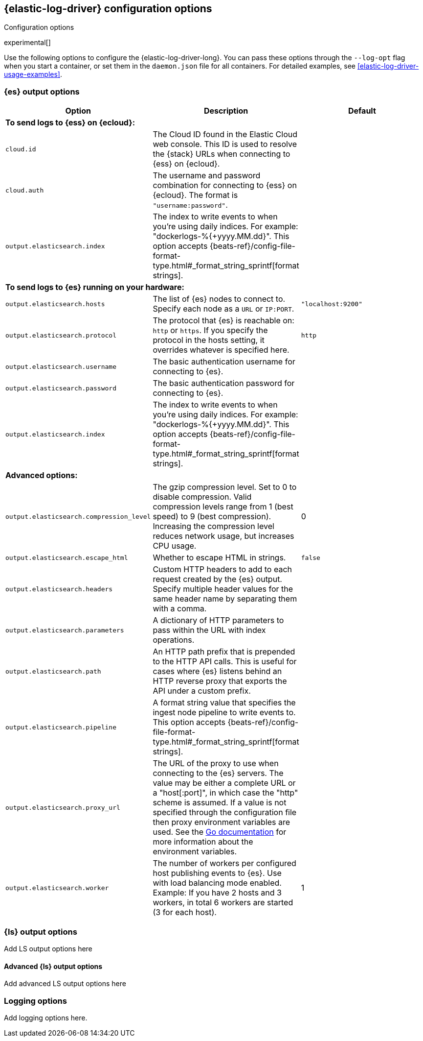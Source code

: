 [[elastic-log-driver-configuration]]
== {elastic-log-driver} configuration options

++++
<titleabbrev>Configuration options</titleabbrev>
++++

experimental[]

Use the following options to configure the {elastic-log-driver-long}. You can
pass these options through the `--log-opt` flag when you start a container, or
set them in the `daemon.json` file for all containers. For detailed examples,
see <<elastic-log-driver-usage-examples>>.

// I'm not sure at this point if we want to have the usage examples inline in
// this topic or in a separate topic. Depends on how many options we decide to
// document.


=== {es} output options

// Here I provide some streamlined descriptions. This is not complete coverage
// of all the settings; mainly an example. 
//
// Haven't added ssl options here because it's gonna be messy.


[options="header"]
|=====
|Option  | Description | Default

3+|*To send logs to {ess} on {ecloud}:*

|`cloud.id`
|The Cloud ID found in the Elastic Cloud web console. This ID is
used to resolve the {stack} URLs when connecting to {ess} on {ecloud}.
|

|`cloud.auth`
|The username and password combination for connecting to {ess} on {ecloud}. The
format is `"username:password"`.
|

|`output.elasticsearch.index`
|The index to write events to when you're using daily indices. For example:
+"dockerlogs-%{+yyyy.MM.dd}"+. This option accepts
{beats-ref}/config-file-format-type.html#_format_string_sprintf[format strings].
|

3+|*To send logs to {es} running on your hardware:*

|`output.elasticsearch.hosts`
|The list of {es} nodes to connect to. Specify
each node as a `URL` or `IP:PORT`.
|`"localhost:9200"`

|`output.elasticsearch.protocol`
|The protocol that {es} is reachable on: `http` or `https`. If you specify the
protocol in the hosts setting, it overrides whatever is specified here.
|`http` 

|`output.elasticsearch.username`
|The basic authentication username for connecting to {es}. 
|

|`output.elasticsearch.password`
|The basic authentication password for connecting to {es}.
|

|`output.elasticsearch.index`
|The index to write events to when you're using daily indices. For example:
+"dockerlogs-%{+yyyy.MM.dd}"+. This option accepts
{beats-ref}/config-file-format-type.html#_format_string_sprintf[format strings].
|

3+|*Advanced options:*

|`output.elasticsearch.compression_level`
|The gzip compression level. Set to 0 to disable compression. Valid compression
levels range from 1 (best speed) to 9 (best compression). Increasing the
compression level reduces network usage, but increases CPU usage.
|0

|`output.elasticsearch.escape_html`
|Whether to escape HTML in strings.
|`false`

|`output.elasticsearch.headers`
|Custom HTTP headers to add to each request created by the {es} output. Specify
multiple header values for the same header name by separating them with a comma.
|

|`output.elasticsearch.parameters`
| A dictionary of HTTP parameters to pass within the URL with index operations.
| 

|`output.elasticsearch.path`
|An HTTP path prefix that is prepended to the HTTP API calls. This is useful for
cases where {es} listens behind an HTTP reverse proxy that exports the API under
a custom prefix.
|

|`output.elasticsearch.pipeline`
|A format string value that specifies the ingest node pipeline to write events
to. This option accepts
{beats-ref}/config-file-format-type.html#_format_string_sprintf[format strings].
|

|`output.elasticsearch.proxy_url`
|The URL of the proxy to use when connecting to the {es} servers. The
value may be either a complete URL or a "host[:port]", in which case the "http"
scheme is assumed. If a value is not specified through the configuration file
then proxy environment variables are used. See the
https://golang.org/pkg/net/http/#ProxyFromEnvironment[Go documentation]
for more information about the environment variables.
|

|`output.elasticsearch.worker`
|The number of workers per configured host publishing events to {es}. Use with
load balancing mode enabled. Example: If you have 2 hosts and 3 workers,
in total 6 workers are started (3 for each host).
|1

|=====

//Settings missing from the above table. Before I put effort into streamlining
//the descriptions, I want to make sure we are using htem. 
//output.elasticsearch.indices
//`output.elasticsearch.ilm
//`output.elasticsearch.pipelines`
//`output.elasticsearch.max_retries` - not sure if Elastic Log Driver supports this or retries indefinitely.
//`output.elasticsearch.bulk_max_size`
//`output.elasticsearch.backoff.init`
//`output.elasticsearch.backoff.max`
//`output.elasticsearch.timeout`

=== {ls} output options

Add LS output options here

==== Advanced {ls} output options

Add advanced LS output options here

=== Logging options

Add logging options here.

